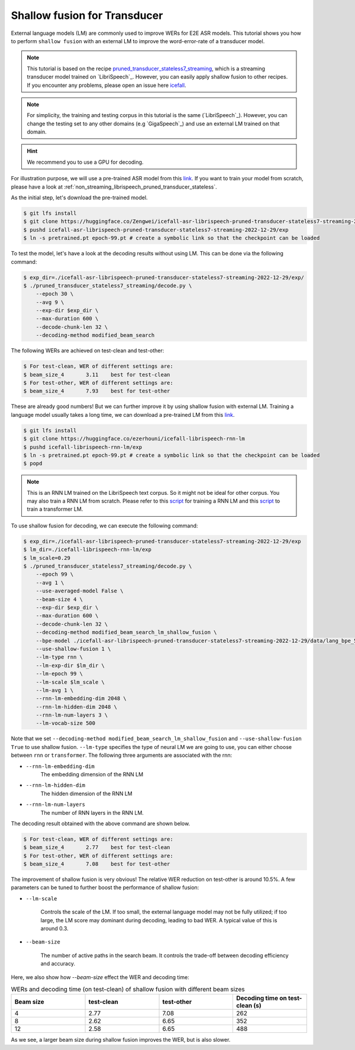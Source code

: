 .. _shallow_fusion:

Shallow fusion for Transducer
=================================

External language models (LM) are commonly used to improve WERs for E2E ASR models.
This tutorial shows you how to perform ``shallow fusion`` with an external LM
to improve the word-error-rate of a transducer model.

.. note::

    This tutorial is based on the recipe 
    `pruned_transducer_stateless7_streaming <https://github.com/k2-fsa/icefall/tree/master/egs/librispeech/ASR/pruned_transducer_stateless7_streaming>`_,
    which is a streaming transducer model trained on `LibriSpeech`_. 
    However, you can easily apply shallow fusion to other recipes.
    If you encounter any problems, please open an issue here `icefall <https://github.com/k2-fsa/icefall/issues>`_.

.. note::

    For simplicity, the training and testing corpus in this tutorial is the same (`LibriSpeech`_). However, you can change the testing set
    to any other domains (e.g `GigaSpeech`_) and use an external LM trained on that domain.

.. HINT::

  We recommend you to use a GPU for decoding.

For illustration purpose, we will use a pre-trained ASR model from this `link <https://huggingface.co/Zengwei/icefall-asr-librispeech-pruned-transducer-stateless7-streaming-2022-12-29>`__.
If you want to train your model from scratch, please have a look at :ref:`non_streaming_librispeech_pruned_transducer_stateless`.

As the initial step, let's download the pre-trained model.

.. code-block:: bash

    $ git lfs install
    $ git clone https://huggingface.co/Zengwei/icefall-asr-librispeech-pruned-transducer-stateless7-streaming-2022-12-29
    $ pushd icefall-asr-librispeech-pruned-transducer-stateless7-streaming-2022-12-29/exp
    $ ln -s pretrained.pt epoch-99.pt # create a symbolic link so that the checkpoint can be loaded

To test the model, let's have a look at the decoding results without using LM. This can be done via the following command:

.. code-block:: bash

    $ exp_dir=./icefall-asr-librispeech-pruned-transducer-stateless7-streaming-2022-12-29/exp/
    $ ./pruned_transducer_stateless7_streaming/decode.py \
        --epoch 30 \
        --avg 9 \
        --exp-dir $exp_dir \
        --max-duration 600 \
        --decode-chunk-len 32 \
        --decoding-method modified_beam_search

The following WERs are achieved on test-clean and test-other:

.. code-block:: text

    $ For test-clean, WER of different settings are:
    $ beam_size_4	3.11	best for test-clean
    $ For test-other, WER of different settings are:
    $ beam_size_4	7.93	best for test-other

These are already good numbers! But we can further improve it by using shallow fusion with external LM.
Training a language model usually takes a long time, we can download a pre-trained LM from this `link <https://huggingface.co/ezerhouni/icefall-librispeech-rnn-lm>`__.

.. code-block:: bash

    $ git lfs install
    $ git clone https://huggingface.co/ezerhouni/icefall-librispeech-rnn-lm
    $ pushd icefall-librispeech-rnn-lm/exp
    $ ln -s pretrained.pt epoch-99.pt # create a symbolic link so that the checkpoint can be loaded
    $ popd

.. note::

    This is an RNN LM trained on the LibriSpeech text corpus. So it might not be ideal for other corpus.
    You may also train a RNN LM from scratch. Please refer to this `script <https://github.com/k2-fsa/icefall/blob/master/icefall/rnn_lm/train.py>`__
    for training a RNN LM and this `script <https://github.com/k2-fsa/icefall/blob/master/icefall/transformer_lm/train.py>`__ to train a transformer LM.

To use shallow fusion for decoding, we can execute the following command:

.. code-block:: bash
    
    $ exp_dir=./icefall-asr-librispeech-pruned-transducer-stateless7-streaming-2022-12-29/exp
    $ lm_dir=./icefall-librispeech-rnn-lm/exp
    $ lm_scale=0.29
    $ ./pruned_transducer_stateless7_streaming/decode.py \
        --epoch 99 \
        --avg 1 \
        --use-averaged-model False \
        --beam-size 4 \
        --exp-dir $exp_dir \
        --max-duration 600 \
        --decode-chunk-len 32 \
        --decoding-method modified_beam_search_lm_shallow_fusion \
        --bpe-model ./icefall-asr-librispeech-pruned-transducer-stateless7-streaming-2022-12-29/data/lang_bpe_500/bpe.model
        --use-shallow-fusion 1 \
        --lm-type rnn \
        --lm-exp-dir $lm_dir \
        --lm-epoch 99 \
        --lm-scale $lm_scale \
        --lm-avg 1 \
        --rnn-lm-embedding-dim 2048 \
        --rnn-lm-hidden-dim 2048 \
        --rnn-lm-num-layers 3 \
        --lm-vocab-size 500

Note that we set ``--decoding-method modified_beam_search_lm_shallow_fusion`` and ``--use-shallow-fusion True``
to use shallow fusion. ``--lm-type`` specifies the type of neural LM we are going to use, you can either choose
between ``rnn`` or ``transformer``. The following three arguments are associated with the rnn:

- ``--rnn-lm-embedding-dim``
    The embedding dimension of the RNN LM

- ``--rnn-lm-hidden-dim``
    The hidden dimension of the RNN LM

- ``--rnn-lm-num-layers``
    The number of RNN layers in the RNN LM.


The decoding result obtained with the above command are shown below.

.. code-block:: text

    $ For test-clean, WER of different settings are:
    $ beam_size_4	2.77	best for test-clean
    $ For test-other, WER of different settings are:
    $ beam_size_4	7.08	best for test-other

The improvement of shallow fusion is very obvious! The relative WER reduction on test-other is around 10.5%. 
A few parameters can be tuned to further boost the performance of shallow fusion:

- ``--lm-scale`` 

    Controls the scale of the LM. If too small, the external language model may not be fully utilized; if too large, 
    the LM score may dominant during decoding, leading to bad WER. A typical value of this is around 0.3.

- ``--beam-size`` 
    
    The number of active paths in the search beam. It controls the trade-off between decoding efficiency and accuracy.

Here, we also show how `--beam-size` effect the WER and decoding time:

.. list-table:: WERs and decoding time (on test-clean) of shallow fusion with different beam sizes
   :widths: 25 25 25 25
   :header-rows: 1

   * - Beam size
     - test-clean
     - test-other
     - Decoding time on test-clean (s)
   * - 4
     - 2.77
     - 7.08
     - 262
   * - 8
     - 2.62
     - 6.65
     - 352
   * - 12
     - 2.58
     - 6.65
     - 488

As we see, a larger beam size during shallow fusion improves the WER, but is also slower.







 
